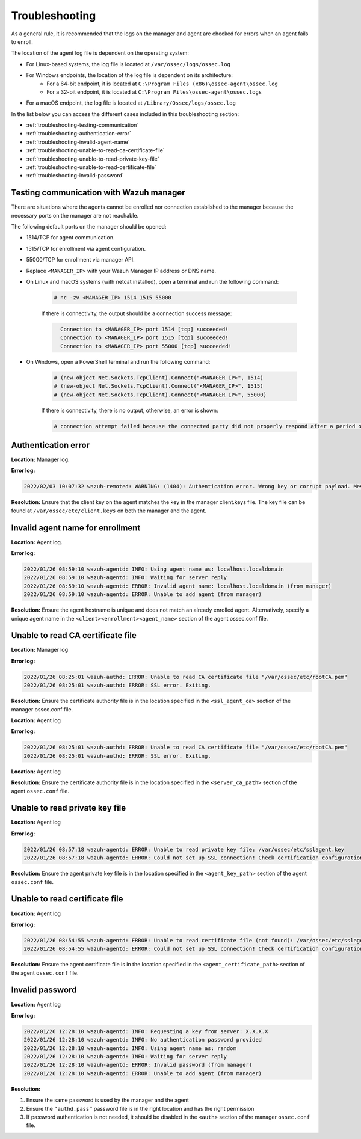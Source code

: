 .. Copyright (C) 2022 Wazuh, Inc.

.. meta::
  :description: Learn more about how to register Wazuh agents on Linux, Windows, or macOS X in this section of our documentation.
  
.. _troubleshooting:

Troubleshooting
===============

As a general rule, it is recommended that the logs on the manager and agent are checked for errors when an agent fails to enroll.

The location of the agent log file is dependent on the operating system:

- For Linux-based systems, the log file is located at ``/var/ossec/logs/ossec.log``
- For Windows endpoints, the location of the log file is dependent on its architecture:
     - For a 64-bit endpoint, it is located at ``C:\Program Files (x86)\ossec-agent\ossec.log``
     - For a 32-bit endpoint, it is located at ``C:\Program Files\ossec-agent\ossec.logs``
- For a macOS endpoint, the log file is located at ``/Library/Ossec/logs/ossec.log``


In the list below you can access the different cases included in this troubleshooting section:

- :ref:`troubleshooting-testing-communication`
- :ref:`troubleshooting-authentication-error`
- :ref:`troubleshooting-invalid-agent-name`
- :ref:`troubleshooting-unable-to-read-ca-certificate-file`
- :ref:`troubleshooting-unable-to-read-private-key-file`
- :ref:`troubleshooting-unable-to-read-certificate-file`
- :ref:`troubleshooting-invalid-password`


.. _troubleshooting-testing-communication:


Testing communication with Wazuh manager
----------------------------------------

There are situations where the agents cannot be enrolled nor connection established to the manager because the necessary ports on the manager are not reachable.

The following default ports on the manager should be opened: 

- 1514/TCP for agent communication.
- 1515/TCP for enrollment via agent configuration.
- 55000/TCP for enrollment via manager API.
- Replace ``<MANAGER_IP>`` with your Wazuh Manager IP address or DNS name.
- On Linux and macOS systems (with netcat installed), open a terminal and run the following command:

    .. code-block:: console

        # nc -zv <MANAGER_IP> 1514 1515 55000

            
    If there is connectivity, the output should be a connection success message:

    .. code-block:: xml
      :class: output

        Connection to <MANAGER_IP> port 1514 [tcp] succeeded!
        Connection to <MANAGER_IP> port 1515 [tcp] succeeded!
        Connection to <MANAGER_IP> port 55000 [tcp] succeeded!

- On Windows, open a PowerShell terminal and run the following command:

    .. code-block:: console

        # (new-object Net.Sockets.TcpClient).Connect("<MANAGER_IP>", 1514)
        # (new-object Net.Sockets.TcpClient).Connect("<MANAGER_IP>", 1515)
        # (new-object Net.Sockets.TcpClient).Connect("<MANAGER_IP>", 55000)

    If there is connectivity, there is no output, otherwise, an error is shown:

    .. code-block:: xml
      :class: output

      A connection attempt failed because the connected party did not properly respond after a period of time (...)


.. _troubleshooting-authentication-error:


Authentication error
--------------------

**Location:** Manager log.

**Error log:**

.. code-block:: xml
    :class: output

    2022/02/03 10:07:32 wazuh-remoted: WARNING: (1404): Authentication error. Wrong key or corrupt payload. Message received from agent '001' at 'any'.


**Resolution:** 
Ensure that the client key on the agent matches the key in the manager client.keys file. The key file can be found at ``/var/ossec/etc/client.keys`` on both the manager and the agent.


.. _troubleshooting-invalid-agent-name:


Invalid agent name for enrollment
---------------------------------

**Location:** Agent log.

**Error log:**

.. code-block:: xml
    :class: output

    2022/01/26 08:59:10 wazuh-agentd: INFO: Using agent name as: localhost.localdomain
    2022/01/26 08:59:10 wazuh-agentd: INFO: Waiting for server reply
    2022/01/26 08:59:10 wazuh-agentd: ERROR: Invalid agent name: localhost.localdomain (from manager)
    2022/01/26 08:59:10 wazuh-agentd: ERROR: Unable to add agent (from manager)


**Resolution:** 
Ensure the agent hostname is unique and does not match an already enrolled agent. Alternatively, specify a unique agent name in the ``<client><enrollment><agent_name>`` section of the agent ossec.conf file.

.. code-block:: xml
    :emphasize-lines: 4

        <client>
            ...
            <enrollment>
                <agent_name>EXAMPLE_NAME</agent_name>
                ...
            </enrollment>
        </client>


.. _troubleshooting-unable-to-read-ca-certificate-file:


Unable to read CA certificate file
----------------------------------

**Location:** Manager log

**Error log:**

.. code-block:: xml
    :class: output

    2022/01/26 08:25:01 wazuh-authd: ERROR: Unable to read CA certificate file "/var/ossec/etc/rootCA.pem"
    2022/01/26 08:25:01 wazuh-authd: ERROR: SSL error. Exiting.

**Resolution:**  
Ensure the certificate authority file is in the location specified in the ``<ssl_agent_ca>`` section of the manager ossec.conf file.



**Location:** Agent log

**Error log:**

.. code-block:: xml
    :class: output

    2022/01/26 08:25:01 wazuh-authd: ERROR: Unable to read CA certificate file "/var/ossec/etc/rootCA.pem"
    2022/01/26 08:25:01 wazuh-authd: ERROR: SSL error. Exiting.

**Location:** Agent log

**Resolution:** 
Ensure the certificate authority file is in the location specified in the ``<server_ca_path>`` section of the agent ``ossec.conf`` file.


.. _troubleshooting-unable-to-read-private-key-file:


Unable to read private key file
-------------------------------

**Location:** Agent log

**Error log:**

.. code-block:: xml
    :class: output

    2022/01/26 08:57:18 wazuh-agentd: ERROR: Unable to read private key file: /var/ossec/etc/sslagent.key
    2022/01/26 08:57:18 wazuh-agentd: ERROR: Could not set up SSL connection! Check certification configuration.


**Resolution:** 
Ensure the agent private key file is in the location specified in the ``<agent_key_path>`` section of the agent ``ossec.conf`` file.


.. _troubleshooting-unable-to-read-certificate-file:


Unable to read certificate file
-------------------------------


**Location:** Agent log


**Error log:**

.. code-block:: xml
    :class: output

    2022/01/26 08:54:55 wazuh-agentd: ERROR: Unable to read certificate file (not found): /var/ossec/etc/sslagent.cert
    2022/01/26 08:54:55 wazuh-agentd: ERROR: Could not set up SSL connection! Check certification configuration.


**Resolution:**  
Ensure the agent certificate file is in the location specified in the ``<agent_certificate_path>`` section of the agent ``ossec.conf`` file.


.. _troubleshooting-invalid-password:


Invalid password
----------------

**Location:** Agent log



**Error log:**

.. code-block:: xml
    :class: output

    2022/01/26 12:28:10 wazuh-agentd: INFO: Requesting a key from server: X.X.X.X
    2022/01/26 12:28:10 wazuh-agentd: INFO: No authentication password provided
    2022/01/26 12:28:10 wazuh-agentd: INFO: Using agent name as: random
    2022/01/26 12:28:10 wazuh-agentd: INFO: Waiting for server reply
    2022/01/26 12:28:10 wazuh-agentd: ERROR: Invalid password (from manager)
    2022/01/26 12:28:10 wazuh-agentd: ERROR: Unable to add agent (from manager)


**Resolution:** 

#. Ensure the same password is used by the manager and the agent
#. Ensure the ``“authd.pass”`` password file is in the right location and has the right permission
#. If password authentication is not needed, it should be disabled in the ``<auth>`` section of the manager ``ossec.conf`` file.





    
